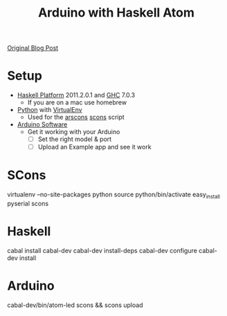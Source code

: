#+TITLE:Arduino with Haskell Atom
[[http://leepike.wordpress.com/2010/05/31/twinkle-twinkle-little-haskell/][Original Blog Post]]

* Setup
  - [[http://hackage.haskell.org/platform/][Haskell Platform]] 2011.2.0.1 and [[http://www.haskell.org/ghc/][GHC]] 7.0.3
    - If you are on a mac use homebrew
  - [[http://www.python.org/][Python]] with [[http://pypi.python.org/pypi/virtualenv][VirtualEnv]]
    - Used for the [[http://code.google.com/p/arscons/][arscons]] [[http://www.scons.org][scons]] script
  - [[http://www.arduino.cc/en/Main/Software][Arduino Software]]
    - Get it working with your Arduino
      - [ ] Set the right model & port
      - [ ] Upload an Example app and see it work
* SCons
  #+BEGIN_SRC:sh
virtualenv --no-site-packages python
source python/bin/activate
easy_install pyserial scons
  #+END_SRC
* Haskell
  #+BEGIN_SRC:sh
cabal install cabal-dev
cabal-dev install-deps
cabal-dev configure
cabal-dev install
  #+END_SRC
* Arduino
  #+BEGIN_SRC:sh
cabal-dev/bin/atom-led
scons && scons upload
  #+END_SRC
